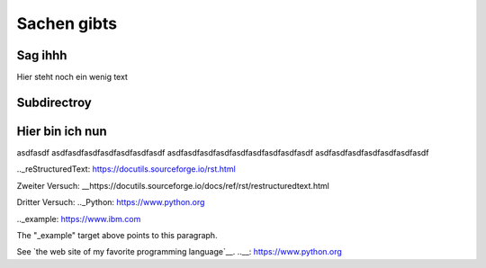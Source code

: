 Sachen gibts
============


Sag ihhh
--------
Hier steht noch ein wenig text

Subdirectroy
------------

.. _Hier ist ein Linkk zum klicken:

Hier bin ich nun
----------------

asdfasdf
asdfasdfasdfasdfasdfasdfasdf
asdfasdfasdfasdfasdfasdfasdfasdfasdf
asdfasdfasdfasdfasdfasdfasdf

.._reStructuredText: https://docutils.sourceforge.io/rst.html

Zweiter Versuch:
__https://docutils.sourceforge.io/docs/ref/rst/restructuredtext.html

Dritter Versuch:
.._Python: https://www.python.org

.._example: https://www.ibm.com

The "_example" target above points to this paragraph.

See `the web site of my favorite programming language`__.
..__: https://www.python.org
